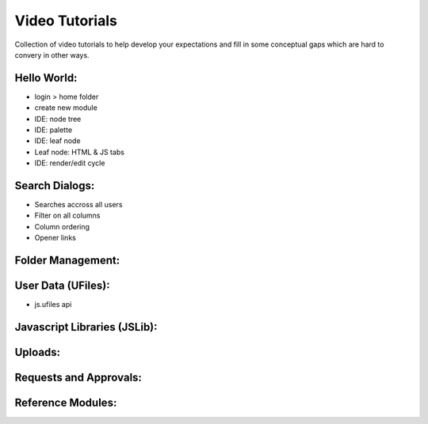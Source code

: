 
Video Tutorials
===============

Collection of video tutorials to help develop your expectations and fill in
some conceptual gaps which are hard to convery in other ways.

Hello World:
^^^^^^^^^^^^

* login > home folder
* create new module
* IDE: node tree
* IDE: palette
* IDE: leaf node 
* Leaf node: HTML & JS tabs
* IDE: render/edit cycle

.. raw:: html

    <iframe width="560" height="315" src="https://www.youtube.com/embed/AUHKkFddbFk" frameborder="0" allowfullscreen></iframe>
    <br/>
    <br/>


Search Dialogs:
^^^^^^^^^^^^^^^

* Searches accross all users 
* Filter on all columns
* Column ordering
* Opener links

.. raw:: html

    <iframe width="560" height="315" src="https://www.youtube.com/embed/PF2ZAut_VXk" frameborder="0" allowfullscreen></iframe>
    <br/>
    <br/>

Folder Management:
^^^^^^^^^^^^^^^^^^



User Data (UFiles):
^^^^^^^^^^^^^^^^^^^

* js.ufiles api

Javascript Libraries (JSLib):
^^^^^^^^^^^^^^^^^^^^^^^^^^^^^



Uploads:
^^^^^^^^



Requests and Approvals:
^^^^^^^^^^^^^^^^^^^^^^^



Reference Modules:
^^^^^^^^^^^^^^^^^^






